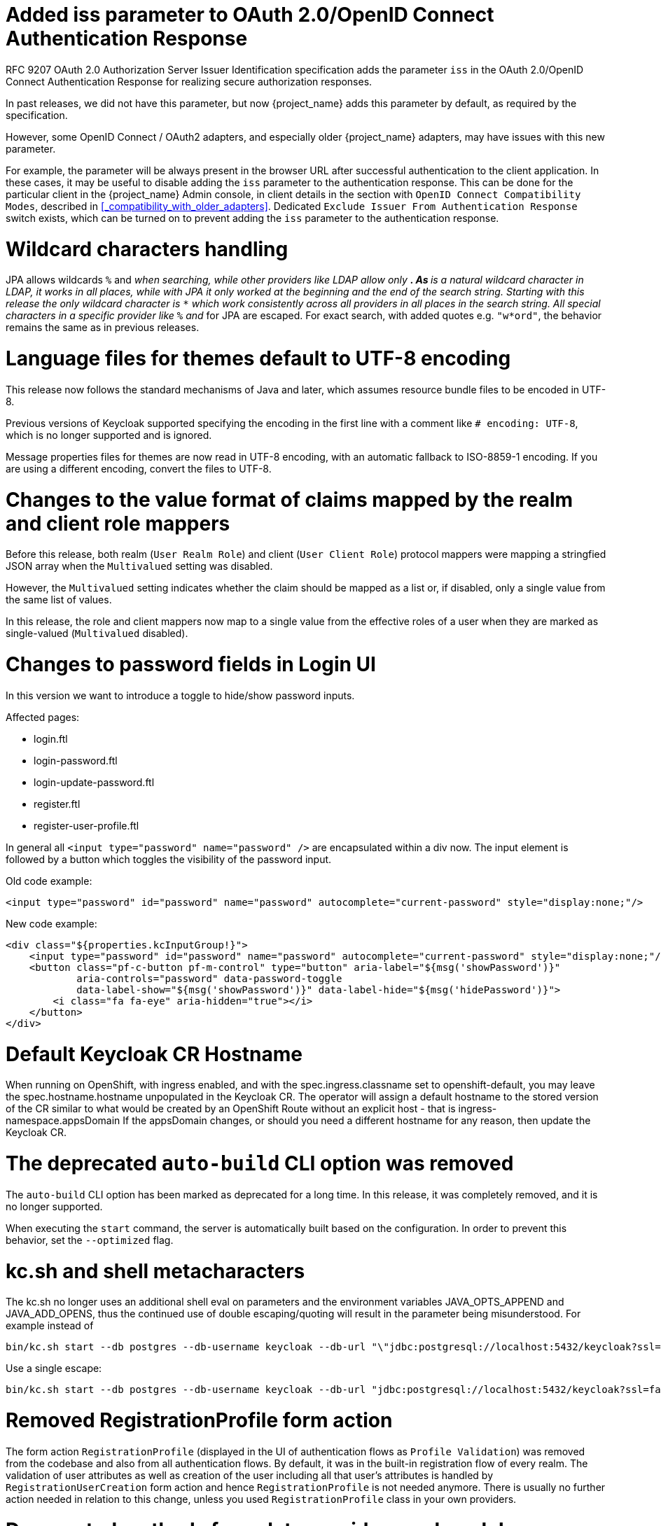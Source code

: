 = Added iss parameter to OAuth 2.0/OpenID Connect Authentication Response

RFC 9207 OAuth 2.0 Authorization Server Issuer Identification specification adds the parameter `iss` in the OAuth 2.0/OpenID Connect Authentication Response for realizing secure authorization responses.

In past releases, we did not have this parameter, but now {project_name} adds this parameter by default, as required by the specification.

However, some OpenID Connect / OAuth2 adapters, and especially older {project_name} adapters, may have issues with this new parameter.

For example, the parameter will be always present in the browser URL after successful authentication to the client application.
In these cases, it may be useful to disable adding the `iss` parameter to the authentication response. This can be done
for the particular client in the {project_name} Admin console, in client details in the section with `OpenID Connect Compatibility Modes`,
described in <<_compatibility_with_older_adapters>>. Dedicated `Exclude Issuer From Authentication Response` switch exists,
which can be turned on to prevent adding the `iss` parameter to the authentication response.

= Wildcard characters handling

JPA allows wildcards `%` and `_` when searching, while other providers like LDAP allow only `*`.
As `*` is a natural wildcard character in LDAP, it works in all places, while with JPA it only
worked at the beginning and the end of the search string. Starting with this release the only
wildcard character is `*` which work consistently across all providers in all places in the search
string. All special characters in a specific provider like `%` and `_` for JPA are escaped. For exact
search, with added quotes e.g. `"w*ord"`, the behavior remains the same as in previous releases.

= Language files for themes default to UTF-8 encoding

This release now follows the standard mechanisms of Java and later, which assumes resource bundle files to be encoded in UTF-8.

Previous versions of Keycloak supported specifying the encoding in the first line with a comment like `# encoding: UTF-8`, which is no longer supported and is ignored.

Message properties files for themes are now read in UTF-8 encoding, with an automatic fallback to ISO-8859-1 encoding.
If you are using a different encoding, convert the files to UTF-8.

= Changes to the value format of claims mapped by the realm and client role mappers

Before this release, both realm (`User Realm Role`) and client (`User Client Role`) protocol mappers
were mapping a stringfied JSON array when the `Multivalued` setting was disabled.

However, the `Multivalued` setting indicates whether the claim should be mapped as a list or, if disabled, only a single value
from the same list of values.

In this release, the role and client mappers now map to a single value from the effective roles of a user when
they are marked as single-valued (`Multivalued` disabled).

= Changes to password fields in Login UI

In this version we want to introduce a toggle to hide/show password inputs.

.Affected pages:
- login.ftl
- login-password.ftl
- login-update-password.ftl
- register.ftl
- register-user-profile.ftl

In general all `<input type="password" name="password" />` are encapsulated within a div now. The input element is followed by a button which toggles the visibility of the password input.

Old code example:
[source,html]
----
<input type="password" id="password" name="password" autocomplete="current-password" style="display:none;"/>
----

New code example:
[source,html]
----
<div class="${properties.kcInputGroup!}">
    <input type="password" id="password" name="password" autocomplete="current-password" style="display:none;"/>
    <button class="pf-c-button pf-m-control" type="button" aria-label="${msg('showPassword')}"
            aria-controls="password" data-password-toggle
            data-label-show="${msg('showPassword')}" data-label-hide="${msg('hidePassword')}">
        <i class="fa fa-eye" aria-hidden="true"></i>
    </button>
</div>
----

= Default Keycloak CR Hostname

When running on OpenShift, with ingress enabled, and with the spec.ingress.classname set to openshift-default, you may leave the spec.hostname.hostname unpopulated in the Keycloak CR.
The operator will assign a default hostname to the stored version of the CR similar to what would be created by an OpenShift Route without an explicit host - that is ingress-namespace.appsDomain
If the appsDomain changes, or should you need a different hostname for any reason, then update the Keycloak CR.

= The deprecated `auto-build` CLI option was removed

The `auto-build` CLI option has been marked as deprecated for a long time.
In this release, it was completely removed, and it is no longer supported.

When executing the `start` command, the server is automatically built based on the configuration.
In order to prevent this behavior, set the `--optimized` flag.


= kc.sh and shell metacharacters

The kc.sh no longer uses an additional shell eval on parameters and the environment variables JAVA_OPTS_APPEND and JAVA_ADD_OPENS, thus the continued use of double escaping/quoting will result in the parameter being misunderstood.  For example instead of 

```
bin/kc.sh start --db postgres --db-username keycloak --db-url "\"jdbc:postgresql://localhost:5432/keycloak?ssl=false&connectTimeout=30\"" --db-password keycloak --hostname localhost
```

Use a single escape:

```
bin/kc.sh start --db postgres --db-username keycloak --db-url "jdbc:postgresql://localhost:5432/keycloak?ssl=false&connectTimeout=30" --db-password keycloak --hostname localhost
```

= Removed RegistrationProfile form action

The form action `RegistrationProfile` (displayed in the UI of authentication flows as `Profile Validation`) was removed from the codebase and also from all authentication flows. By default, it was in
the built-in registration flow of every realm. The validation of user attributes as well as creation of the user including all that user's attributes is handled by `RegistrationUserCreation` form action and
hence `RegistrationProfile` is not needed anymore. There is usually no further action needed in relation to this change, unless you used `RegistrationProfile` class in your own providers.

= Deprecated methods from data providers and models

* `RealmModel#getTopLevelGroupsStream()` and overloaded methods are now deprecated

= `GroupProvider` changes

A new method has been added to allow for searching and paging through top level groups.
If you implement this interface you will need to implement the following method:
[source,java]
----
Stream<GroupModel> getTopLevelGroupsStream(RealmModel realm,
                                           String search,
                                           Boolean exact,
                                           Integer firstResult,
                                           Integer maxResults)
----

= `GroupRepresentation` changes

* new field `subGroupCount` added to inform client how many subgroups are on any given group
* `subGroups` list is now only populated on queries that request hierarchy data
  * This field is populated from the "bottom up" so can't be relied on for getting all subgroups for a group. Use a `GroupProvider` or request the subgroups from `GET {keycloak server}/realms/{realm}/groups/{group_id}/children`

= New endpoint for Group Admin API

Endpoint `GET {keycloak server}/realms/{realm}/groups/{group_id}/children` added as a way to get subgroups of specific groups that support pagination

